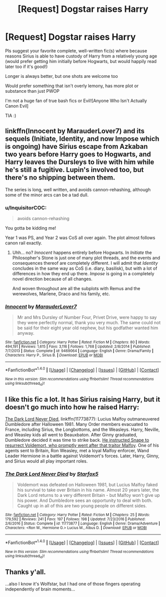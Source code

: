 #+TITLE: [Request] Dogstar raises Harry

* [Request] Dogstar raises Harry
:PROPERTIES:
:Author: Lady_Disdain2014
:Score: 3
:DateUnix: 1491582272.0
:DateShort: 2017-Apr-07
:FlairText: Request
:END:
Pls suggest your favorite complete, well-written fic(s) where because reasons Sirius is able to have custody of Harry from a relatively young age (would prefer getting him initially before Hogwarts, but would happily read later too if it's good!)

Longer is always better, but one shots are welcome too

Would prefer something that isn't overly lemony, has more plot or substance than just PWOP

I'm not a huge fan of true bash fics or Evil![Anyone Who Isn't Actually Canon Evil]

TIA :)


** linkffn(Innocent by MarauderLover7) and its sequels (Initiate, Identity, and now Impose which is ongoing) have Sirius escape from Azkaban two years before Harry goes to Hogwarts, and Harry leaves the Dursleys to live with him while he's still a fugitive. Lupin's involved too, but there's no shipping between them.

The series is long, well written, and avoids cannon-rehashing, although some of the minor arcs can be a tad dull.
:PROPERTIES:
:Author: -perhonen-
:Score: 1
:DateUnix: 1491596120.0
:DateShort: 2017-Apr-08
:END:

*** u/InquisitorCOC:
#+begin_quote
  avoids cannon-rehashing
#+end_quote

You gotta be kidding me!

Year 1 was PS, and Year 2 was CoS all over again. The plot almost follows canon rail exactly.
:PROPERTIES:
:Author: InquisitorCOC
:Score: 3
:DateUnix: 1491602257.0
:DateShort: 2017-Apr-08
:END:

**** Uhh... no? /Innocent/ happens entirely before Hogwarts. In /Initiate/ the Philosopher's Stone is just one of many plot threads, and the events and consequences thereof are completely different. I will admit that /Identity/ concludes in the same way as CoS (i.e. diary, basilisk), but with a lot of differences in how they end up there. /Impose/ is going in a completely novel direction because of all changes.

And woven throughout are all the subplots with Remus and the werewolves, Marlene, Draco and his family, etc.
:PROPERTIES:
:Author: -perhonen-
:Score: 1
:DateUnix: 1491603679.0
:DateShort: 2017-Apr-08
:END:


*** [[http://www.fanfiction.net/s/9469064/1/][*/Innocent/*]] by [[https://www.fanfiction.net/u/4684913/MarauderLover7][/MarauderLover7/]]

#+begin_quote
  Mr and Mrs Dursley of Number Four, Privet Drive, were happy to say they were perfectly normal, thank you very much. The same could not be said for their eight year old nephew, but his godfather wanted him anyway.
#+end_quote

^{/Site/: [[http://www.fanfiction.net/][fanfiction.net]] *|* /Category/: Harry Potter *|* /Rated/: Fiction M *|* /Chapters/: 80 *|* /Words/: 494,191 *|* /Reviews/: 1,615 *|* /Favs/: 3,116 *|* /Follows/: 1,768 *|* /Updated/: 2/8/2014 *|* /Published/: 7/7/2013 *|* /Status/: Complete *|* /id/: 9469064 *|* /Language/: English *|* /Genre/: Drama/Family *|* /Characters/: Harry P., Sirius B. *|* /Download/: [[http://www.ff2ebook.com/old/ffn-bot/index.php?id=9469064&source=ff&filetype=epub][EPUB]] or [[http://www.ff2ebook.com/old/ffn-bot/index.php?id=9469064&source=ff&filetype=mobi][MOBI]]}

--------------

*FanfictionBot*^{1.4.0} *|* [[[https://github.com/tusing/reddit-ffn-bot/wiki/Usage][Usage]]] | [[[https://github.com/tusing/reddit-ffn-bot/wiki/Changelog][Changelog]]] | [[[https://github.com/tusing/reddit-ffn-bot/issues/][Issues]]] | [[[https://github.com/tusing/reddit-ffn-bot/][GitHub]]] | [[[https://www.reddit.com/message/compose?to=tusing][Contact]]]

^{/New in this version: Slim recommendations using/ ffnbot!slim! /Thread recommendations using/ linksub(thread_id)!}
:PROPERTIES:
:Author: FanfictionBot
:Score: 1
:DateUnix: 1491596152.0
:DateShort: 2017-Apr-08
:END:


** I like this fic a lot. It has Sirius raising Harry, but it doesn't go much into how he raised Harry:

[[https://www.fanfiction.net/s/11773877/1/The-Dark-Lord-Never-Died][The Dark Lord Never Died]], linkffn(11773877): Lucius Malfoy outmaneuvered Dumbledore after Halloween 1981. Many Order members evacuated to France, including Sirius, the Longbottoms, and the Weasleys. Harry, Neville, and Weasley kids all went to Beauxbaton. After Ginny graduated, Dumbledore decided it was time to strike back. [[/spoiler][He instructed Snape to resurrect Voldemort, who promptly went after that traitor Malfoy]]. One of his agents sent to Britain, Ron Weasley, met a loyal Malfoy enforcer, Wand Leader Hermione in a battle against Voldemort's forces. Later, Harry, Ginny, and Sirius would all play important roles.
:PROPERTIES:
:Author: InquisitorCOC
:Score: 2
:DateUnix: 1491602514.0
:DateShort: 2017-Apr-08
:END:

*** [[http://www.fanfiction.net/s/11773877/1/][*/The Dark Lord Never Died/*]] by [[https://www.fanfiction.net/u/2548648/Starfox5][/Starfox5/]]

#+begin_quote
  Voldemort was defeated on Halloween 1981, but Lucius Malfoy faked his survival to take over Britain in his name. Almost 20 years later, the Dark Lord returns to a very different Britain - but Malfoy won't give up his power. And Dumbledore sees an opportunity to deal with both. Caught up in all of this are two young people on different sides.
#+end_quote

^{/Site/: [[http://www.fanfiction.net/][fanfiction.net]] *|* /Category/: Harry Potter *|* /Rated/: Fiction M *|* /Chapters/: 25 *|* /Words/: 179,592 *|* /Reviews/: 241 *|* /Favs/: 197 *|* /Follows/: 198 *|* /Updated/: 7/23/2016 *|* /Published/: 2/6/2016 *|* /Status/: Complete *|* /id/: 11773877 *|* /Language/: English *|* /Genre/: Drama/Adventure *|* /Characters/: <Ron W., Hermione G.> Lucius M., Albus D. *|* /Download/: [[http://www.ff2ebook.com/old/ffn-bot/index.php?id=11773877&source=ff&filetype=epub][EPUB]] or [[http://www.ff2ebook.com/old/ffn-bot/index.php?id=11773877&source=ff&filetype=mobi][MOBI]]}

--------------

*FanfictionBot*^{1.4.0} *|* [[[https://github.com/tusing/reddit-ffn-bot/wiki/Usage][Usage]]] | [[[https://github.com/tusing/reddit-ffn-bot/wiki/Changelog][Changelog]]] | [[[https://github.com/tusing/reddit-ffn-bot/issues/][Issues]]] | [[[https://github.com/tusing/reddit-ffn-bot/][GitHub]]] | [[[https://www.reddit.com/message/compose?to=tusing][Contact]]]

^{/New in this version: Slim recommendations using/ ffnbot!slim! /Thread recommendations using/ linksub(thread_id)!}
:PROPERTIES:
:Author: FanfictionBot
:Score: 1
:DateUnix: 1491602528.0
:DateShort: 2017-Apr-08
:END:


** Thanks y'all.

...also I know it's Wolfstar, but I had one of those fingers operating independently of brain moments...
:PROPERTIES:
:Author: Lady_Disdain2014
:Score: 1
:DateUnix: 1491837237.0
:DateShort: 2017-Apr-10
:END:
